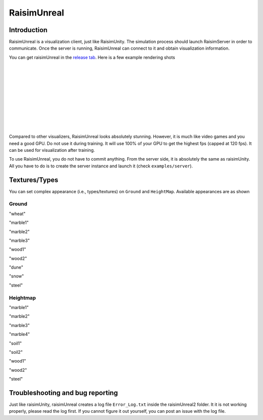 #############################
RaisimUnreal
#############################

Introduction
=====================

RaisimUnreal is a visualization client, just like RaisimUnity.
The simulation process should launch RaisimServer in order to communicate.
Once the server is running, RaisimUnreal can connect to it and obtain visualization information.

You can get raisimUnreal in the `release tab <https://github.com/raisimTech/raisimLib/releases>`_.
Here is a few example rendering shots

.. image:: ../image/raisimUnreal1.png
  :alt: raisimUnreal1
  :width: 800
|
|
.. image:: ../image/raisimUnreal2.png
  :alt: raisimUnreal2
  :width: 800
|
|
.. image:: ../image/raisimUnreal3.png
  :alt: raisimUnreal3
  :width: 800
|
|
.. image:: ../image/raisimUnreal4.png
  :alt: raisimUnreal4
  :width: 800
|
|
.. image:: ../image/raisimUnreal5.png
  :alt: raisimUnreal5
  :width: 800
|
|
Compared to other visualizers, RaisimUnreal looks absolutely stunning.
However, it is much like video games and you need a good GPU.
Do not use it during training.
It will use 100% of your GPU to get the highest fps (capped at 120 fps).
It can be used for visualization after training.

To use RaisimUnreal, you do not have to commit anything.
From the server side, it is absolutely the same as raisimUnity.
All you have to do is to create the server instance and launch it (check ``examples/server``).

Textures/Types
==================================

You can set complex appearance (i.e., types/textures) on ``Ground`` and ``HeightMap``.
Available appearances are as shown

Ground
----------

.. image:: ../image/RUnrealterrain_wheat.png
  :alt: raisimUnreal
  :width: 800
"wheat"

.. image:: ../image/RUnrealterrain_marble1.png
  :alt: raisimUnreal
  :width: 800
"marble1"

.. image:: ../image/RUnrealterrain_marble2.png
  :alt: raisimUnreal
  :width: 800
"marble2"

.. image:: ../image/RUnrealterrain_marble3.png
  :alt: raisimUnreal
  :width: 800
"marble3"

.. image:: ../image/RUnrealterrain_wood1.png
  :alt: raisimUnreal
  :width: 800
"wood1"

.. image:: ../image/RUnrealterrain_wood2.png
  :alt: raisimUnreal
  :width: 800
"wood2"

.. image:: ../image/RUnrealterrain_dune.png
  :alt: raisimUnreal
  :width: 800
"dune"

.. image:: ../image/RUnrealterrain_snow.png
  :alt: raisimUnreal
  :width: 800
"snow"

.. image:: ../image/RUnrealterrain_steel.png
  :alt: raisimUnreal
  :width: 800
"steel"

Heightmap
----------
.. image:: ../image/RUnrealHm_marble1.png
  :alt: raisimUnreal
  :width: 800
"marble1"

.. image:: ../image/RUnrealHm_marble2.png
  :alt: raisimUnreal
  :width: 800
"marble2"

.. image:: ../image/RUnrealHm_marble3.png
  :alt: raisimUnreal
  :width: 800
"marble3"

.. image:: ../image/RUnrealHm_marble4.png
  :alt: raisimUnreal
  :width: 800
"marble4"

.. image:: ../image/RUnrealHm_soil1.png
  :alt: raisimUnreal
  :width: 800
"soil1"

.. image:: ../image/RUnrealHm_soil2.png
  :alt: raisimUnreal
  :width: 800
"soil2"

.. image:: ../image/RUnrealHm_wood1.png
  :alt: raisimUnreal
  :width: 800
"wood1"

.. image:: ../image/RUnrealHm_wood2.png
  :alt: raisimUnreal
  :width: 800
"wood2"

.. image:: ../image/RUnrealHm_steel.png
  :alt: raisimUnreal
  :width: 800
"steel"

Troubleshooting and bug reporting
==================================

Just like raisimUnity, raisimUnreal creates a log file ``Error_Log.txt`` inside the raisimUnreal2 folder.
It it is not working properly, please read the log first.
If you cannot figure it out yourself, you can post an issue with the log file.

